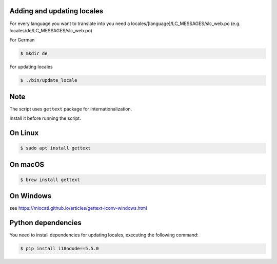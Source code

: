 Adding and updating locales
---------------------------

For every language you want to translate into you need a
locales/[language]/LC_MESSAGES/slc_web.po
(e.g. locales/de/LC_MESSAGES/slc_web.po)

For German

.. code-block:: console

    $ mkdir de

For updating locales

.. code-block:: console

    $ ./bin/update_locale

Note
----

The script uses ``gettext`` package for internationalization.

Install it before running the script.

On Linux
--------

.. code-block:: console

    $ sudo apt install gettext

On macOS
--------

.. code-block:: console

    $ brew install gettext

On Windows
----------

see https://mlocati.github.io/articles/gettext-iconv-windows.html


Python dependencies
-------------------

You need to install dependencies for updating locales,
executing the following command:

.. code-block:: console

    $ pip install i18ndude==5.5.0
